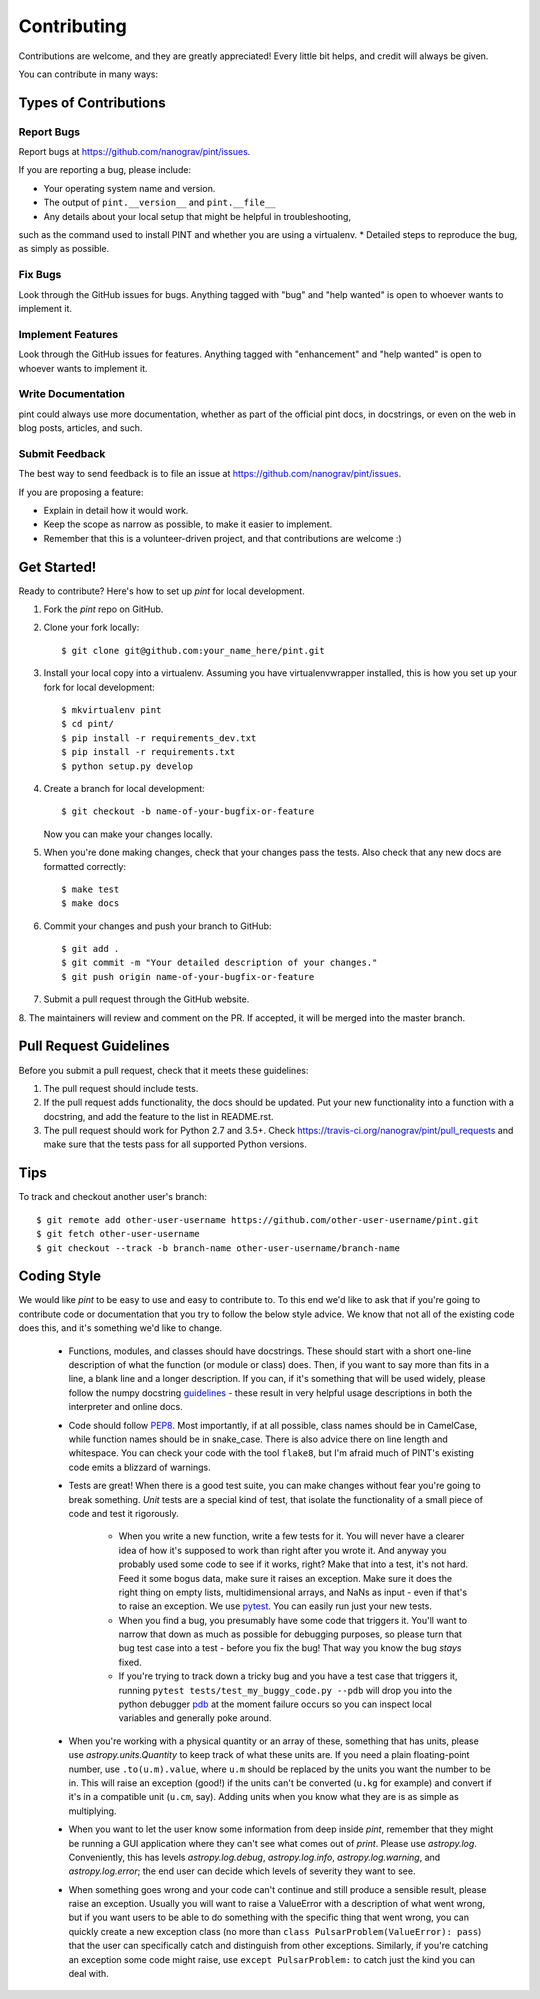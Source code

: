 .. highlight:: shell

============
Contributing
============

Contributions are welcome, and they are greatly appreciated! Every
little bit helps, and credit will always be given.

You can contribute in many ways:

Types of Contributions
----------------------

Report Bugs
~~~~~~~~~~~

Report bugs at https://github.com/nanograv/pint/issues.

If you are reporting a bug, please include:

* Your operating system name and version.
* The output of ``pint.__version__`` and ``pint.__file__``
* Any details about your local setup that might be helpful in troubleshooting,
such as the command used to install PINT and whether you are using a virtualenv.
* Detailed steps to reproduce the bug, as simply as possible.

Fix Bugs
~~~~~~~~

Look through the GitHub issues for bugs. Anything tagged with "bug"
and "help wanted" is open to whoever wants to implement it.

Implement Features
~~~~~~~~~~~~~~~~~~

Look through the GitHub issues for features. Anything tagged with "enhancement"
and "help wanted" is open to whoever wants to implement it.

Write Documentation
~~~~~~~~~~~~~~~~~~~

pint could always use more documentation, whether as part of the
official pint docs, in docstrings, or even on the web in blog posts,
articles, and such.

Submit Feedback
~~~~~~~~~~~~~~~

The best way to send feedback is to file an issue at https://github.com/nanograv/pint/issues.

If you are proposing a feature:

* Explain in detail how it would work.
* Keep the scope as narrow as possible, to make it easier to implement.
* Remember that this is a volunteer-driven project, and that contributions
  are welcome :)

Get Started!
------------

Ready to contribute? Here's how to set up `pint` for local development.

1. Fork the `pint` repo on GitHub.
2. Clone your fork locally::

    $ git clone git@github.com:your_name_here/pint.git

3. Install your local copy into a virtualenv. Assuming you have virtualenvwrapper installed, this is how you set up your fork for local development::

    $ mkvirtualenv pint
    $ cd pint/
    $ pip install -r requirements_dev.txt
    $ pip install -r requirements.txt
    $ python setup.py develop

4. Create a branch for local development::

    $ git checkout -b name-of-your-bugfix-or-feature

   Now you can make your changes locally.

5. When you're done making changes, check that your changes pass the tests. Also check that any new docs are formatted correctly::

    $ make test
    $ make docs

6. Commit your changes and push your branch to GitHub::

    $ git add .
    $ git commit -m "Your detailed description of your changes."
    $ git push origin name-of-your-bugfix-or-feature

7. Submit a pull request through the GitHub website.

8. The maintainers will review and comment on the PR. If accepted, it will be
merged into the master branch.

Pull Request Guidelines
-----------------------

Before you submit a pull request, check that it meets these guidelines:

1. The pull request should include tests.
2. If the pull request adds functionality, the docs should be updated. Put
   your new functionality into a function with a docstring, and add the
   feature to the list in README.rst.
3. The pull request should work for Python 2.7 and 3.5+. Check
   https://travis-ci.org/nanograv/pint/pull_requests
   and make sure that the tests pass for all supported Python versions.

Tips
----

To track and checkout another user's branch::

    $ git remote add other-user-username https://github.com/other-user-username/pint.git
    $ git fetch other-user-username
    $ git checkout --track -b branch-name other-user-username/branch-name

Coding Style
------------

We would like `pint` to be easy to use and easy to contribute to. To
this end we'd like to ask that if you're going to contribute code or
documentation that you try to follow the below style advice. We know
that not all of the existing code does this, and it's something we'd
like to change.

   - Functions, modules, and classes should have docstrings. These should
     start with a short one-line description of what the function (or module
     or class) does. Then, if you want to say more than fits in a line, a
     blank line and a longer description. If you can, if it's something that
     will be used widely, please follow the numpy docstring guidelines_ -
     these result in very helpful usage descriptions in both the interpreter
     and online docs.    
   - Code should follow PEP8_. Most importantly, if at all possible, class
     names should be in CamelCase, while function names should be in
     snake_case. There is also advice there on line length and whitespace.
     You can check your code with the tool ``flake8``, but I'm afraid
     much of PINT's existing code emits a blizzard of warnings.
   - Tests are great! When there is a good test suite, you can
     make changes without fear you're going to break something. *Unit*
     tests are a special kind of test, that isolate the functionality
     of a small piece of code and test it rigorously.
      - When you write a new function, write a few tests for it. You
        will never have a clearer idea of how it's supposed to work
        than right after you wrote it. And anyway you probably used
        some code to see if it works, right? Make that into a test,
        it's not hard. Feed it some bogus data, make sure it raises
        an exception. Make sure it does the right thing on empty lists, 
        multidimensional arrays, and NaNs as input - even if that's to 
        raise an exception. We use pytest_. You can easily run just your
        new tests.
      - When you find a bug, you presumably have some code that triggers
        it. You'll want to narrow that down as much as possible for
        debugging purposes, so please turn that bug test case into a
        test - before you fix the bug! That way you know the bug *stays*
        fixed.
      - If you're trying to track down a tricky bug and you have a test
        case that triggers it, running 
        ``pytest tests/test_my_buggy_code.py --pdb`` will drop you into
        the python debugger pdb_ at the moment failure occurs so you
        can inspect local variables and generally poke around.
   - When you're working with a physical quantity or an array of these,
     something that has units, please use `astropy.units.Quantity` to
     keep track of what these units are. If you need a plain floating-point
     number, use ``.to(u.m).value``, where ``u.m`` should be replaced by
     the units you want the number to be in. This will raise an exception
     (good!) if the units can't be converted (``u.kg`` for example) and
     convert if it's in a compatible unit (``u.cm``, say). Adding units
     when you know what they are is as simple as multiplying.
   - When you want to let the user know some information from deep inside
     `pint`, remember that they might be running a GUI application where
     they can't see what comes out of `print`. Please use `astropy.log`.
     Conveniently, this has levels `astropy.log.debug`, `astropy.log.info`,
     `astropy.log.warning`, and `astropy.log.error`; the end user can
     decide which levels of severity they want to see.
   - When something goes wrong and your code can't continue and still
     produce a sensible result, please raise an exception. Usually
     you will want to raise a ValueError with a description of what
     went wrong, but if you want users to be able to do something with
     the specific thing that went wrong, you can quickly create a new
     exception class (no more than ``class PulsarProblem(ValueError): pass``)
     that the user can specifically catch and distinguish from other
     exceptions. Similarly, if you're catching an exception some code might
     raise, use ``except PulsarProblem:`` to catch just the kind you
     can deal with.

.. _guidelines: https://numpy.org/devdocs/docs/howto_document.html
.. _PEP8: https://www.python.org/dev/peps/pep-0008/
.. _pytest: https://docs.pytest.org/en/latest/
.. _pdb: https://docs.python.org/3/library/pdb.html
